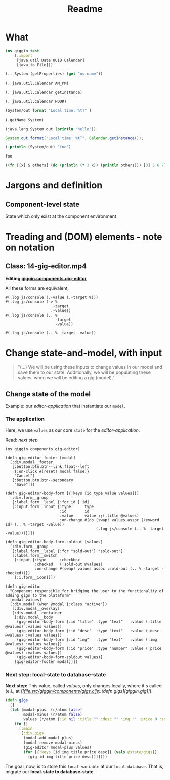#+title: Readme

* What
#+begin_src clojure
(ns giggin.test
    (:import
     [java.util Date UUID Calendar]
     [java.io File]))
#+end_src

#+RESULTS:

#+begin_src clojure
(.. System (getProperties) (get "os.name"))
#+end_src

#+RESULTS:
: Linux

#+begin_src clojure
(. java.util.Calendar AM_PM)
#+end_src

#+RESULTS:
: 9

#+begin_src clojure
(. java.util.Calendar getInstance)
#+end_src

#+RESULTS:
: #inst "2022-06-29T12:56:59.228-03:00"

#+begin_src clojure
(. java.util.Calendar HOUR)
#+end_src

#+RESULTS:
: 10

#+begin_src clojure
(System/out format "Local time: %tT" )
#+end_src

#+RESULTS:
: class clojure.lang.Compiler$CompilerException

#+begin_src clojure
(.getName System)
#+end_src

#+RESULTS:
: java.lang.System

#+begin_src clojure
(java.lang.System.out (println "hello"))
#+end_src

#+RESULTS:
: class clojure.lang.Compiler$CompilerException


#+begin_src java
System.out.format("Local time: %tT", Calendar.getInstance());
#+end_src

#+begin_src clojure :exports both :results output
(.println (System/out) "foo")
#+end_src

#+RESULTS:
: foo

#+begin_src clojure :exports both :results output
((fn [[x] & others] (do (println (* 3 x)) (println others))) [3] 5 6 7)
#+end_src
* Jargons and definition
** Component-level state
State which only exist at the component environment
* Treading and (DOM) elements - note on notation
** Class: 14-gig-editor.mp4
*Editing [[file:src/giggin/components/gig_editor.cljs::(defn gig-editor][giggin.components.gig-editor]]*

All these forms are equivalent,
#+begin_src clojurescript
#(.log js/console (.-value (.-target %)))
#(.log js/console (-> %
                    .-target
                    .-value))
#(.log js/console (.. %
                      -target
                      -value))

#(.log js/console (.. % -target -value))
#+end_src
* Change state-and-model, with input
#+begin_quote
"(...) We will be using these inputs to change values in our model and save them to our state. Additionally, we will be populating these values, when we will be editing a gig (model)."
#+end_quote
** Change state of the model
Example: our /editor-application/ that instantiate our =model=.

*** The application
Here, we use =values= as our core =state= for the /editor-application/.

Read: [[*Next step: local-state to database-state][next step]]


#+begin_src clojurescript
(ns giggin.components.gig-editor)

(defn gig-editor-footer [modal]
  [:div.modal__footer
   [:button.btn.btn--link.float--left
    {:on-click #(reset! modal false)}
    "Cancel"]
   [:button.btn.btn--secondary
    "Save"]])

(defn gig-editor-body-form [{:keys [id type value values]}]
  [:div.form__group
   [:label.form__label {:for id } id]
   [:input.form__input {:type      type
                        :id        id
                        :value     value ;;(:title @values)
                        :on-change #(do (swap! values assoc (keyword id) (.. % -target -value))
                                        (.log js/console (.. % -target -value)))}]])

(defn gig-editor-body-form-soldout [values]
  [:div.form__group
   [:label.form__label {:for "sold-out"} "sold-out"]
   [:label.form__switch
    [:input {:type      :checkbox
             :checked   (:sold-out @values)
             :on-change #(swap! values assoc :sold-out (.. % -target -checked))}]
    [:i.form__icon]]])

(defn gig-editor
  "Component responsible for bridging the user to the functionality of adding gigs to the plataform"
  [modal values]
  [:div.modal (when @modal {:class "active"})
   [:div.modal__overlay]
   [:div.modal__container
    [:div.modal__body
     (gig-editor-body-form {:id "title" :type "text"   :value (:title @values) :values values})
     (gig-editor-body-form {:id "desc"  :type "text"   :value (:desc @values) :values values})
     (gig-editor-body-form {:id "img"   :type "text"   :value (:img @values) :values values})
     (gig-editor-body-form {:id "price" :type "number" :value (:price @values) :values values})
     (gig-editor-body-form-soldout values)]
    (gig-editor-footer modal)]])
#+end_src
*** Next step: local-state to database-state

*Next step:*
This value, called /values/, only changes locally, where it's called (e.i., at /[[file:src/giggin/components/gigs.cljs::(defn
gigs][giggin.gig]]/).

#+begin_src clojure
(defn gigs
  []
  (let [modal-plus  (r/atom false)
        modal-minus (r/atom false)
        values (r/atom {:id nil :title "" :desc "" :img "" :price 0 :sold-out false})]
    (fn []
      [:main
       [:div.gigs
        (modal-add modal-plus)
        (modal-remove modal-minus)
        (gig-editor modal-plus values)
        (for [{:keys [id img title price desc]} (vals @state/gigs)]
          (gig id img title price desc))]])))
#+end_src

The goal, now, is to store this =local-variable= at our =local-database=. That
is, migrate our *local-state to database-state*.
